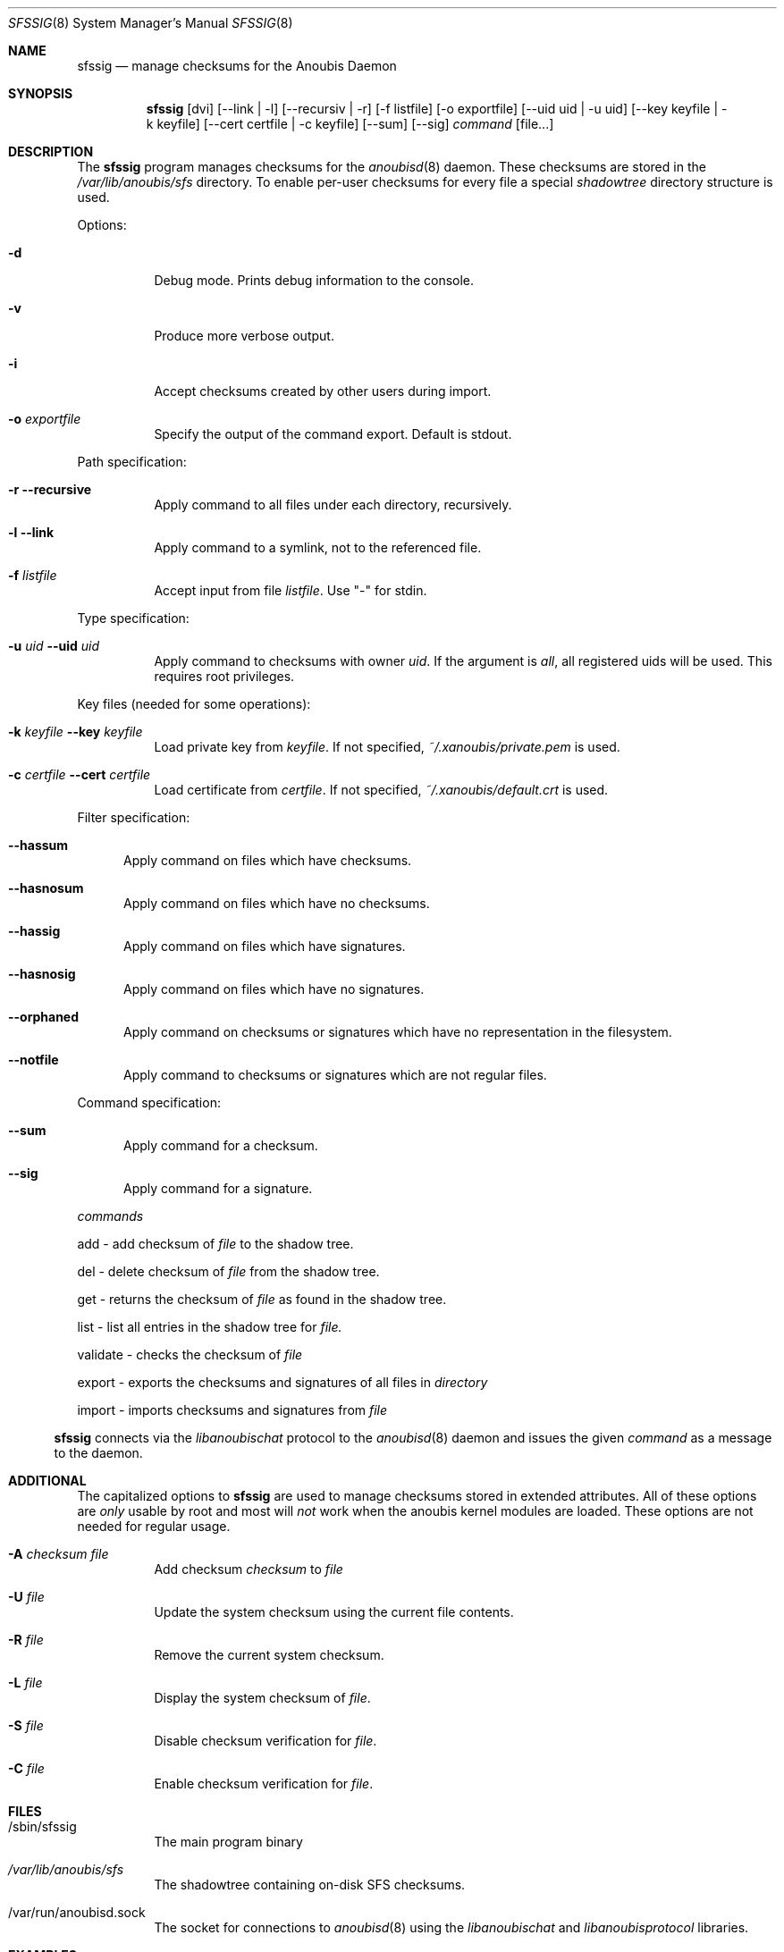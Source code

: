 .\"	$OpenBSD: mdoc.template,v 1.9 2004/07/02 10:36:57 jmc Exp $
.\"
.\" Copyright (c) 2008 GeNUA mbH <info@genua.de>
.\"
.\" All rights reserved.
.\"
.\" Redistribution and use in source and binary forms, with or without
.\" modification, are permitted provided that the following conditions
.\" are met:
.\" 1. Redistributions of source code must retain the above copyright
.\"    notice, this list of conditions and the following disclaimer.
.\" 2. Redistributions in binary form must reproduce the above copyright
.\"    notice, this list of conditions and the following disclaimer in the
.\"    documentation and/or other materials provided with the distribution.
.\"
.\" THIS SOFTWARE IS PROVIDED BY THE COPYRIGHT HOLDERS AND CONTRIBUTORS
.\" "AS IS" AND ANY EXPRESS OR IMPLIED WARRANTIES, INCLUDING, BUT NOT
.\" LIMITED TO, THE IMPLIED WARRANTIES OF MERCHANTABILITY AND FITNESS FOR
.\" A PARTICULAR PURPOSE ARE DISCLAIMED. IN NO EVENT SHALL THE COPYRIGHT
.\" OWNER OR CONTRIBUTORS BE LIABLE FOR ANY DIRECT, INDIRECT, INCIDENTAL,
.\" SPECIAL, EXEMPLARY, OR CONSEQUENTIAL DAMAGES (INCLUDING, BUT NOT LIMITED
.\" TO, PROCUREMENT OF SUBSTITUTE GOODS OR SERVICES; LOSS OF USE, DATA, OR
.\" PROFITS; OR BUSINESS INTERRUPTION) HOWEVER CAUSED AND ON ANY THEORY OF
.\" LIABILITY, WHETHER IN CONTRACT, STRICT LIABILITY, OR TORT (INCLUDING
.\" NEGLIGENCE OR OTHERWISE) ARISING IN ANY WAY OUT OF THE USE OF THIS
.\" SOFTWARE, EVEN IF ADVISED OF THE POSSIBILITY OF SUCH DAMAGE.
.\"
.\" The following requests are required for all man pages.
.Dd October 17, 2008
.Dt SFSSIG 8
.Os Anoubis
.Sh NAME
.Nm sfssig
.Nd manage checksums for the Anoubis Daemon
.Sh SYNOPSIS
.Nm sfssig
.Op dvi
.Op --link | -l
.Op --recursiv | -r
.Op -f listfile
.Op -o exportfile
.Op --uid uid | -u uid
.Op --key keyfile | -k keyfile
.Op --cert certfile | -c keyfile
.Op --sum
.Op --sig
.Ar command
.Op file...
.Sh DESCRIPTION
The
.Nm
program manages checksums for the
.Xr anoubisd 8
daemon. These checksums are stored in the
.Ar /var/lib/anoubis/sfs
directory. To enable per-user checksums for every file a special
.Ar shadowtree
directory structure is used.
.Pp
Options:
.Pp
.Bl -tag -width Ds
.It Fl d
Debug mode.
Prints debug information to the console.
.It Fl v
Produce more verbose output.
.It Fl i
Accept checksums created by other users during import.
.It Fl o Ar exportfile
Specify the output of the command export. Default is stdout.
.El
.Pp
Path specification:
.Pp
.Bl -tag -width Ds
.It Fl r Fl -recursive
Apply command to all files under each directory, recursively.
.It Fl l Fl -link
Apply command to a symlink, not to the referenced file.
.It Fl f Ar listfile
Accept input from file
.Ar listfile .
Use "-" for stdin.
.El
.Pp
Type specification:
.Pp
.Bl -tag -width Ds
.It Fl u Ar uid Fl -uid Ar uid
Apply command to checksums with owner
.Ar uid .
If the argument is
.Ar all ,
all registered uids will be used.
This requires root privileges.
.El
.Pp
Key files (needed for some operations):
.Pp
.Bl -tag -width Ds
.It Fl k Ar keyfile Fl -key Ar keyfile
Load private key from
.Ar keyfile .
If not specified,
.Pa ~/.xanoubis/private.pem
is used.
.It Fl c Ar certfile Fl -cert Ar certfile
Load certificate from
.Ar certfile .
If not specified,
.Pa ~/.xanoubis/default.crt
is used.
.El
.Pp
Filter specification:
.Pp
.Bl -tag -width DST
.It Fl -hassum
Apply command on files which have checksums.
.It Fl -hasnosum
Apply command on files which have no checksums.
.It Fl -hassig
Apply command on files which have signatures.
.It Fl -hasnosig
Apply command on files which have no signatures.
.It Fl -orphaned
Apply command on checksums or signatures which have no representation in the
filesystem.
.It Fl -notfile
Apply command to checksums or signatures which are not regular files.
.El
.Pp
Command specification:
.Bl -tag -width DST
.It Fl -sum
Apply command for a checksum.
.It Fl -sig
Apply command for a signature.
.El
.Pp
.Ar commands
.Pp
add - add checksum of
.Ar file
to the shadow tree.
.Pp
del - delete checksum of
.Ar file
from the shadow tree.
.Pp
get - returns the checksum of
.Ar file
as found in the shadow tree.
.Pp
list - list all entries in the shadow tree for
.Ar file.
.Pp
validate - checks the checksum of
.Ar file
.Pp
export - exports the checksums and signatures of all files
in
.Ar directory
.Pp
import - imports checksums and signatures from
.Ar file
.Pp
.El
.Nm
connects via the
.Em libanoubischat
protocol to the
.Xr anoubisd 8
daemon and issues the given
.Ar command
as a message to the daemon.
.\" The following requests should be uncommented and used where appropriate.
.\" This next request is for sections 1, 6, 7 & 8 only.
.\" .Sh ENVIRONMENT
.Sh ADDITIONAL
The capitalized options to
.Nm
are used to manage checksums stored in extended attributes. All of these options
are
.Ar only
usable by root and most will
.Ar not
work when
the anoubis kernel modules are loaded. These options are not needed for regular
usage.
.Bl -tag -width Ds
.It Fl A Ar checksum file
Add checksum
.Ar checksum
to
.Ar file
.It Fl U Ar file
Update the system checksum using the current file contents.
.It Fl R Ar file
Remove the current system checksum.
.It Fl L Ar file
Display the system checksum of
.Ar file .
.It Fl S Ar file
Disable checksum verification for
.Ar file .
.It Fl C Ar file
Enable checksum verification for
.Ar file .
.Sh FILES
.Bl -tag -width Ds
.It /sbin/sfssig
The main program binary
.It Pa /var/lib/anoubis/sfs
The shadowtree containing on-disk SFS checksums.
.It /var/run/anoubisd.sock
The socket
for connections to
.Xr anoubisd 8
using the
.Ar libanoubischat
and
.Ar libanoubisprotocol
libraries.
.Sh EXAMPLES
To add a checksum for a file to the shadowtree:
.Pp
.Dl # sfssig add /tmp/test.txt
.Pp
To delete checksums for all files passed on stdin:
.Pp
.Dl # sfssig -f - del
.Pp
To list all available checksums for uid 1001
recursively starting at /tmp:
.Pp
.Dl # sfssig -r -u 1001 get /tmp
.Pp
.\" .Sh DIAGNOSTICS
.Sh SEE ALSO
.Xr anoubisd 8
.Xr anoubisctl 8
.\" .Sh STANDARDS
.\" .Sh HISTORY
.Sh AUTHORS
Konrad Merz
.\" .Sh CAVEATS
.\" .Sh BUGS
